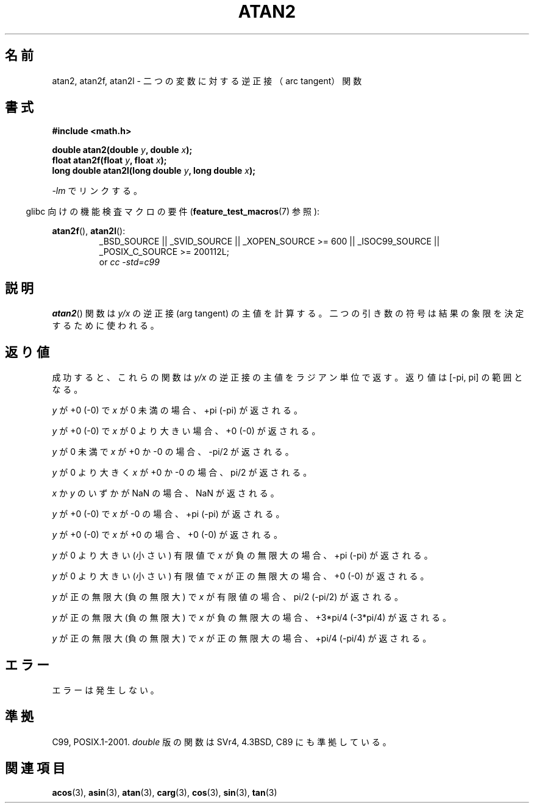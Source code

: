 .\" Copyright 1993 David Metcalfe (david@prism.demon.co.uk)
.\" and Copyright 2008, Linux Foundation, written by Michael Kerrisk
.\"     <mtk.manpages@gmail.com>
.\"
.\" Permission is granted to make and distribute verbatim copies of this
.\" manual provided the copyright notice and this permission notice are
.\" preserved on all copies.
.\"
.\" Permission is granted to copy and distribute modified versions of this
.\" manual under the conditions for verbatim copying, provided that the
.\" entire resulting derived work is distributed under the terms of a
.\" permission notice identical to this one.
.\"
.\" Since the Linux kernel and libraries are constantly changing, this
.\" manual page may be incorrect or out-of-date.  The author(s) assume no
.\" responsibility for errors or omissions, or for damages resulting from
.\" the use of the information contained herein.  The author(s) may not
.\" have taken the same level of care in the production of this manual,
.\" which is licensed free of charge, as they might when working
.\" professionally.
.\"
.\" Formatted or processed versions of this manual, if unaccompanied by
.\" the source, must acknowledge the copyright and authors of this work.
.\"
.\" References consulted:
.\"     Linux libc source code
.\"     Lewine's _POSIX Programmer's Guide_ (O'Reilly & Associates, 1991)
.\"     386BSD man pages
.\" Modified 1993-07-24 by Rik Faith (faith@cs.unc.edu)
.\" Modified 2002-07-27 by Walter Harms
.\" 	(walter.harms@informatik.uni-oldenburg.de)
.\"
.\" Japanese Version Copyright (c) 1996 Kenji Kajiwara and Kentaro Ogawa
.\"         all rights reserved.
.\" Translated Sat, 13 Jul 1996 17:50:45 JST
.\"         by Kenji Kajiwara and Kentaro Ogawa
.\" Proof Reading: Takashi Yoshino
.\" Updated Tue Aug  5 23:16:48 JST 2003
.\"         by Akihiro MOTOKI <amotoki@dd.iij4u.or.jp>
.\" Updated 2008-09-15, Akihiro MOTOKI <amotoki@dd.iij4u.or.jp>
.\"
.TH ATAN2 3  2010-09-20 "" "Linux Programmer's Manual"
.SH 名前
atan2, atan2f, atan2l \- 二つの変数に対する逆正接（arc tangent）関数
.SH 書式
.nf
.B #include <math.h>

.BI "double atan2(double " y ", double " x );
.BI "float atan2f(float " y ", float " x );
.BI "long double atan2l(long double " y ", long double " x );

.fi
\fI\-lm\fP でリンクする。
.sp
.in -4n
glibc 向けの機能検査マクロの要件
.RB ( feature_test_macros (7)
参照):
.in
.sp
.ad l
.BR atan2f (),
.BR atan2l ():
.RS
_BSD_SOURCE || _SVID_SOURCE || _XOPEN_SOURCE\ >=\ 600 || _ISOC99_SOURCE ||
_POSIX_C_SOURCE\ >=\ 200112L;
.br
or
.I cc\ -std=c99
.RE
.ad b
.SH 説明
.BR atan2 ()
関数は
.I y/x
の逆正接 (arg tangent) の主値を計算する。
二つの引き数の符号は結果の象限を決定するために使われる。
.SH 返り値
成功すると、これらの関数は
.I y/x
の逆正接の主値をラジアン単位で返す。
返り値は [\-pi,\ pi] の範囲となる。

.I y
が +0 (\-0) で
.I x
が 0 未満の場合、+pi (\-pi) が返される。

.I y
が +0 (\-0) で
.I x
が 0 より大きい場合、+0 (\-0) が返される。

.I y
が 0 未満で
.I x
が +0 か \-0 の場合、\-pi/2 が返される。

.I y
が 0 より大きく
.I x
が +0 か \-0 の場合、pi/2 が返される。

.\" POSIX.1 says:
.\" If
.\" .I x
.\" is 0, a pole error shall not occur.
.\"
.I x
か
.I y
のいずかが NaN の場合、NaN が返される。

.\" POSIX.1 says:
.\" If the result underflows, a range error may occur and
.\" .I y/x
.\" should be returned.
.\"
.I y
が +0 (\-0) で
.I x
が \-0 の場合、+pi (\-pi) が返される。

.I y
が +0 (\-0) で
.I x
が +0 の場合、+0 (\-0) が返される。

.I y
が 0 より大きい (小さい) 有限値で
.I x
が負の無限大の場合、+pi (\-pi) が返される。

.I y
が 0 より大きい (小さい) 有限値で
.I x
が正の無限大の場合、+0 (\-0) が返される。

.I y
が正の無限大 (負の無限大) で
.I x
が有限値の場合、pi/2 (\-pi/2) が返される。

.I y
が正の無限大 (負の無限大) で
.I x
が負の無限大の場合、+3*pi/4 (\-3*pi/4) が返される。

.I y
が正の無限大 (負の無限大) で
.I x
が正の無限大の場合、+pi/4 (\-pi/4) が返される。
.\"
.\" POSIX.1 says:
.\" If both arguments are 0, a domain error shall not occur.
.SH エラー
エラーは発生しない。
.\" POSIX.1 documents an optional underflow error
.\" glibc 2.8 does not do this.
.SH 準拠
C99, POSIX.1-2001.
.I double
版の関数は SVr4, 4.3BSD, C89 にも準拠している。
.SH 関連項目
.BR acos (3),
.BR asin (3),
.BR atan (3),
.BR carg (3),
.BR cos (3),
.BR sin (3),
.BR tan (3)
